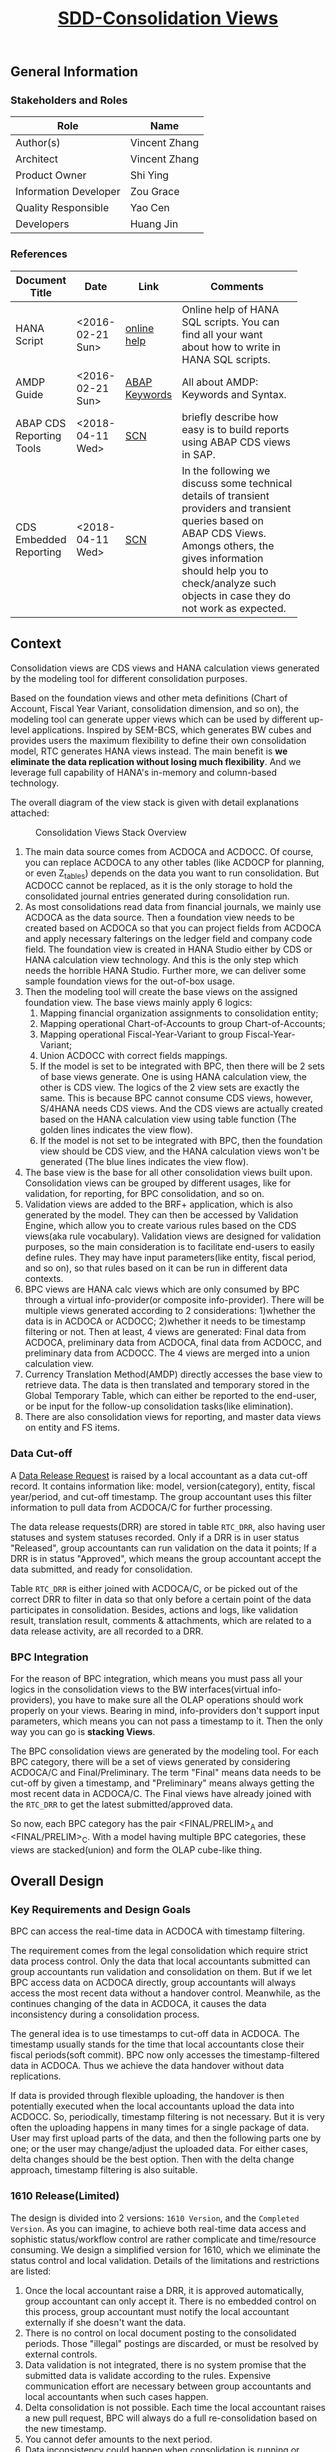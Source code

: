 #+PAGEID: 1832374030
#+VERSION: 43
#+STARTUP: align
#+TITLE: [[https://wiki.wdf.sap.corp/wiki/pages/viewpage.action?pageId=1832374030][SDD-Consolidation Views]]
#+OPTIONS: toc:1
** General Information
*** Stakeholders and Roles
| Role                  | Name          |
|-----------------------+---------------|
| Author(s)             | Vincent Zhang |
| Architect             | Vincent Zhang |
| Product Owner         | Shi Ying      |
| Information Developer | Zou Grace     |
| Quality Responsible   | Yao Cen       |
| Developers            | Huang Jin     |

*** References
|                          |                  |               | <30>                           |
| Document Title           | Date             | Link          | Comments                       |
|--------------------------+------------------+---------------+--------------------------------|
| HANA Script              | <2016-02-21 Sun> | [[https://help.sap.com/viewer/de2486ee947e43e684d39702027f8a94/2.0.01/en-US][online help]]   | Online help of HANA SQL scripts. You can find all your want about how to write in HANA SQL scripts. |
| AMDP Guide               | <2016-02-21 Sun> | [[http://help.sap.com/abapdocu_740/en/index.htm?file=abenamdp.htm][ABAP Keywords]] | All about AMDP: Keywords and Syntax. |
| ABAP CDS Reporting Tools | <2018-04-11 Wed> | [[https://blogs.sap.com/2016/10/12/abap-cds-views-reporting-tools/][SCN]]           | briefly describe how easy is to build reports using ABAP CDS views in SAP. |
| CDS Embedded Reporting   | <2018-04-11 Wed> | [[https://wiki.scn.sap.com/wiki/display/BI/OT-CDS+Embedded+Reporting+on+ABAP+CDS+views][SCN]]           | In the following we discuss some technical details of transient providers and transient queries based on ABAP CDS Views. Amongs others, the gives information should help you to check/analyze such objects in case they do not work as expected. |

** Context
Consolidation views are CDS views and HANA calculation views generated by the modeling tool for different consolidation purposes. 

Based on the foundation views and other meta definitions (Chart of Account, Fiscal Year Variant, consolidation dimension, and so on), the modeling tool can generate upper views which can be used by different up-level applications. Inspired by SEM-BCS, which generates BW cubes and provides users the maximum flexibility to define their own consolidation model, RTC generates HANA views instead. The main benefit is *we eliminate the data replication without losing much flexibility*. And we leverage full capability of HANA's in-memory and column-based  technology. 

The overall diagram of the view stack is given with detail explanations attached:
#+Caption: Consolidation Views Stack Overview
[[../image/ConsViews02.png]]

1. The main data source comes from ACDOCA and ACDOCC. Of course, you can replace ACDOCA to any other tables (like ACDOCP for planning, or even Z_tables) depends on the data you want to run consolidation. But ACDOCC cannot be replaced, as it is the only storage to hold the consolidated journal entries generated during consolidation run.
2. As most consolidations read data from financial journals, we mainly use ACDOCA as the data source. Then a foundation view needs to be created based on ACDOCA so that you can project fields from ACDOCA and apply necessary falterings on the ledger field and company code field. The foundation view is created in HANA Studio either by CDS or HANA calculation view technology. And this is the only step which needs the horrible HANA Studio. Further more, we can deliver some sample foundation views for the out-of-box usage.  
3. Then the modeling tool will create the base views on the assigned foundation view. The base views mainly apply 6 logics:
   1. Mapping financial organization assignments to consolidation entity;
   2. Mapping operational Chart-of-Accounts to group Chart-of-Accounts;
   3. Mapping operational Fiscal-Year-Variant to group Fiscal-Year-Variant;
   4. Union ACDOCC with correct fields mappings.
   5. If the model is set to be integrated with BPC, then there will be 2 sets of base views generate. One is using HANA calculation view, the other is CDS view. The logics of the 2 view sets are exactly the same. This is because BPC cannot consume CDS views, however, S/4HANA needs CDS views. And the CDS views are actually created based on the HANA calculation view using table function (The golden lines indicates the view flow).
   6. If the model is not set to be integrated with BPC, then the foundation view should be CDS view, and the HANA calculation views won't be generated (The blue lines indicates the view flow).
4. The base view is the base for all other consolidation views built upon. Consolidation views can be grouped by different usages, like for validation, for reporting, for BPC consolidation, and so on. 
5. Validation views are added to the BRF+ application, which is also generated by the model. They can then be accessed by Validation Engine, which allow you to create various rules based on the CDS views(aka rule vocabulary). Validation views are designed for validation purposes, so the main consideration is to facilitate end-users to easily define rules. They may have input parameters(like entity, fiscal period, and so on), so that rules based on it can be run in different data contexts.
6. BPC views are HANA calc views which are only consumed by BPC through a virtual info-provider(or composite info-provider). There will be multiple views generated according to 2 considerations: 1)whether the data is in ACDOCA or ACDOCC; 2)whether it needs to be timestamp filtering or not.  Then at least, 4 views are generated: Final data from ACDOCA, preliminary data from ACDOCA, final data from ACDOCC, and preliminary data from ACDOCC. The 4 views are merged into a union calculation view.
7. Currency Translation Method(AMDP) directly accesses the base view to retrieve data. The data is then translated and temporary stored in the Global Temporary Table, which can either be reported to the end-user, or be input for the follow-up consolidation tasks(like elimination).
8. There are also consolidation views for reporting, and master data views on entity and FS items.  
 
*** Data Cut-off
A [[https://wiki.wdf.sap.corp/wiki/x/wY4GbQ][Data Release Request]] is raised by a local accountant as a data cut-off record. It contains information like: model, version(category), entity, fiscal year/period, and cut-off timestamp. The group accountant uses this filter information to pull data from ACDOCA/C for further processing. 

The data release requests(DRR) are stored in table =RTC_DRR=, also having user statuses and system statuses recorded. Only if a DRR is in user status "Released", group accountants can run validation on the data it points; If a DRR is in status "Approved", which means the group accountant accept the data submitted, and ready for consolidation. 

Table =RTC_DRR= is either joined with ACDOCA/C, or be picked out of the correct DRR to filter in data so that only before a certain point of the data participates in consolidation. Besides,  actions and logs, like validation result, translation result, comments & attachments, which are related to a data release activity, are all recorded to a DRR.

*** BPC Integration
For the reason of BPC integration, which means you must pass all your logics in the consolidation views to the BW interfaces(virtual info-providers), you have to make sure all the OLAP operations should work properly on your views. Bearing in mind, info-providers don't support input parameters, which means you can not pass a timestamp to it. Then the only way you can go is *stacking Views*. 

The BPC consolidation views are generated by the modeling tool. For each BPC category, there will be a set of views generated by considering ACDOCA/C and Final/Preliminary. The term "Final" means data needs to be cut-off by given a timestamp, and "Preliminary" means always getting the most recent data in ACDOCA/C. The Final views have already joined with the =RTC_DRR= to get the latest submitted/approved data. 

So now, each BPC category has the pair <FINAL/PRELIM>_A and <FINAL/PRELIM>_C. With a model having multiple BPC categories, these views are stacked(union) and form the OLAP cube-like thing. 
    
** Overall Design
*** Key Requirements and Design Goals
BPC can access the real-time data in ACDOCA with timestamp filtering. 

The requirement comes from the legal consolidation which require strict data process control. Only the data that local accountants submitted can group accountants run validation and consolidation on them. But if we let BPC access data on ACDOCA directly, group accountants will always access the most recent data without a handover control. Meanwhile, as the continues changing of the data in ACDOCA, it causes the data inconsistency during a consolidation process. 

The general idea is to use timestamps to cut-off data in ACDOCA. The timestamp usually stands for the time that local accountants close their fiscal periods(soft commit). BPC now only accesses the timestamp-filtered data in ACDOCA. Thus we achieve the data handover without data replications. 

If data is provided through flexible uploading, the handover is then potentially executed when the local accountants upload the data into ACDOCC. So, periodically, timestamp filtering is not necessary. But it is very often the uploading happens in many times for a single package of data. User may first upload parts of the data, and then the following parts one by one; or the user may change/adjust the uploaded data. For either cases, delta changes should be the best option. Then with the delta change approach, timestamp filtering is also suitable. 

*** 1610 Release(Limited)
The design is divided into 2 versions: =1610 Version=, and the =Completed Version=. As you can imagine, to achieve both real-time data access and sophistic status/workflow control are rather complicate and time/resource consuming. We design a simplified version for 1610, which we eliminate the status control and local validation. Details of the limitations and restrictions are listed:

1. Once the local accountant raise a DRR, it is approved automatically, group accountant can only accept it. There is no embedded control on this process, group accountant must notify the local accountant externally if she doesn't want the data.
2. There is no control on local document posting to the consolidated periods. Those "illegal" postings are discarded, or must be resolved by external controls.
3. Data validation is not integrated, there is no system promise that the submitted data is validate according to the rules. Expensive communication effort are necessary between group accountants and local accountants when such cases happen. 
4. Delta consolidation is not possible. Each time the local accountant raises a new pull request, BPC will always do a full re-consolidation based on the new timestamp. 
5. You cannot defer amounts to the next period.
6. Data inconsistency could happen when consolidation is running or processed with errors, and at the time, there are new DRRs are submitted.

** Detail Design
This section gives the pseudo sql scripts for all the consolidation views.

#+CAPTION: Naming Conventions for the Consolidation Views 
|                           |        |      | <40>                                     | <5>   |
| Consolidation View        | Group  | Type | Description                              | IsExpert |
|---------------------------+--------+------+------------------------------------------+-------|
| /RTCART/500VINCE1_ENTITY  | ENTITY | CDS  | Consolidation Entity Master Data View    |       |
| RTC_C_500VINCE1_ENTITY    | ENTITY | Calc | Consolidation Entity Master Data View    | X     |
| /RTCART/500VINCE1_FSI     | FSI    | CDS  | Financial Statement Item Master Data View |       |
| /RTCART/500VINCE1_FSIM    | FSI    | CDS  | Mapping Operational Chart-of-Accounts to Group Chart-of-Accounts | X     |
| RTC_C_500VINCE1_FSIM      | FSI    | Calc | Mapping Operational Chart-of-Accounts to Group Chart-of-Accounts | X     |
| /RTCART/500VINCE1_FYVM    | FYVM   | CDS  | Mapping Calendar Date to Fiscal Year and Period | X     |
| RTC_C_500VINCE1_FYVM      | FYVM   | Calc | Mapping Calendar Date to Fiscal Year and Period | X     |
| /RTCART/500VINCE1_LRADRR  | DRR    | CDS  | Latest Approved DRR                      | X     |
| RTC_C_500VINCE1_LRADRR    | DRR    | Calc | Latest Approved DRR                      | X     |
| /RTCART/500VINCE1_A       | Base   | CDS  | Convert Foundation View from Local to Group | X     |
| /RTCART/500VINCE1_C       | Base   | CDS  | Expose Model Specific Data in ACDOCC     | X     |
| RTC_C_500VINCE1_C         | Base   | Calc | Expose Model Specific Data in ACDOCC     | X     |
| /RTCART/500VINCE1_U       | Base   | CDS  | Union Set of Base View A and C           |       |
| /RTCART/500VINCE1_U00     | Base   | CDS  | Version Specific Data with Timestamp Filtering(Not Aggregated) | X     |
| /RTCART/500VINCE1_U10     | Base   | CDS  | Version Specific Data with Timestamp Filtering and Aggregate | X     |
| /RTCART/500VINCE1_U11     | Base   | CDS  | Period Specific Data of a Consolidation Version | X     |
| /RTCART/500VINCE1_U20     | Base   | CDS  | Entity Specific Data of a Consolidation Version | X     |
| /RTCART/500VINCE1_U21     | Base   | CDS  | Entity and Period Specific Data of a Consolidation Version | X     |
| RTC_C_500VINCE1_BPCFINALA | BPC    | Calc | BPC Category <FINAL> view on Foundation Views | X     |
| RTC_C_500VINCE1_BPCFINALC | BPC    | Calc | BPC Category <FINAL> view on ACDOCC      | X     |
| RTC_C_500VINCE1_BPCPRLIMA | BPC    | Calc | BPC Category <PRELIM> view on Foundation Views | X     |
| RTC_C_500VINCE1_BPCPRLIMC | BPC    | Calc | BPC Category <PRELIM> view on ACDOCC     | X     |
| RTC_C_500VINCE1_BPCUNION  | BPC    | Calc | Union View of all BPC Category Views     |       |
| /RTCART/500VINCE1_V00     | VALI   | CDS  | Local Validation View with 17 Period Amounts(00~16) in One Row | X     |
| /RTCART/500VINCE1_V10     | VALI   | CDS  | Default Local Validation View in Data Release Cockpit |       |
| /RTCART/500VINCE1_R10     | REPO   | CDS  | Drill-through Report View: List Items in Journal Entry Level |       |

*** Consolidation Entity View
You can view all the consolidation entities involved in the model through this view.The underlying source table is =RTC_ENTITY_M=. 

#+Caption: Entity Dimension CDS View /RTCART/500VINCE1_ENTITY
#+BEGIN_SRC sql
create view /RTCART/500VINCE1_ENTITY as 
  select DIM, 
         ENTITY, 
         RCOMP,
         DIMLS, 
         RELIM, 
         REJNR, 
         FXTYP, 
         NAME, 
         LOCAL_CURRENCY, 
         FLEXUP as IsExternal
    from RTC_ENTITY_M
   where MANDT = '820'
     and DIM = '100';
#+END_SRC

#+Caption: Entity Dimension Calculation View RTC_C_500VINCE1_ENTITY
#+BEGIN_SRC sql
create view RTC_C_500VINCE1_ENTITY as 
  select DIM, 
         ENTITY, 
         RCOMP,
         DIMLS, 
         RELIM, 
         REJNR, 
         FXTYP, 
         NAME, 
         LOCAL_CURRENCY, 
         FLEXUP as IsExternal
    from RTC_ENTITY_M
   where MANDT = '820'
     and DIM = '100';
#+END_SRC

The above 2 views only show if the dimension is set on "RCOMP". On other dimensions, fields may be different. Besides, the view should also include all other fields that is not in the INCLUDE structure "RTC_S_ENTITY_BUSINESS_KEY".

*** Data Release Request View
Data Release Request view gives out the latest approved requests grouped by consolidation version(BPC category in case integrated with BPC), entity and period.

#+Caption: Data Release Request CDS View /RTCART/500VINCE1_LRADRR
#+BEGIN_SRC sql
create view /RTCART/500VINCE1_LRADRR as 
  select RTC_CATG,
         RTC_ACCTP,
         RTC_RVERS,
         FYEAR,
         FPERI,
         ENTITY,
         RTIME
    from P_LRADRR
   where MANDT = '500'
     and MODEL = 'VINCE1';
#+END_SRC

#+Caption: Data Release Request CALC View RTC_C_500VINCE1_LRADRR
#+BEGIN_SRC sql
create view RTC_C_500VINCE1_LRADRR as 
  select BPC_CATG,
         FYEAR,
         FPERI,
         ENTITY,
         RTIME
    from P_LRADRR
   where MANDT = '500'
     and MODEL = 'VINCE1';
#+END_SRC

There is a base view predefined and delivered to customer as standard contents. Based on which the model dependent views are generated.  
1. CDS View: =P_LRADRR=;
2. HANA Calculation View: =RTC_C_LRADRR=.

*** FS Items View
Financial Statement Item view is used as the master data dimension view in validation views. Currently, the source table is fixed to SKA1. You can view all the G/L accounts in the group Chart-of-Accounts. The view also projects BPC required attributes which are stored in RTC_EXT_SKA1, you can use RTCACCT to maintain these additional attributes.   

#+BEGIN_SRC sql
create view /RTCART/500VINCE1_FSI as 
  select *
    from P_CONSACCINCOA
   where MANDT = '820'
     and ChartOfAccounts = 'RTC4';
#+END_SRC

The pre-delivered CDS view =P_CONSACCINCOA= reads data from =SKA1= and =RTC_EXT_SKA1=. Each model will generate a separate view based on it.

=I_GLAccountInChartOfAccounts= is delivered by G/L accounting team which supports hierarchy.

For BPC consumption, we can reuse the info-object =/ERP/GLACCT=.

*** FS Items Mapping View
FS Items Mapping View is used to define the mappings between the local Chart-of-Accounts and the group Chart-of-Accounts. A local CoA can be mapped to multiple group CoAs, and vice versa. Currently, only one group CoA is supported, so the generated mapping view only shows mappings to one group CoA. 

FS Items Mapping View is bound to the stream type "FS Items Mapping", which requires *at least* following columns:
| Field Name | Label                   |
|------------+-------------------------|
| MANDT      | SAP Client              |
| KTOPL      | Local Chart of Accounts |
| SAKNR      | Local Account Number    |
| KKTPL      | Group Chart of Accounts |
| RACCT      | Group Account Number    |

The pre-delivered CDS view =P_CONSACCTM= applies to the above protocol. It contains the mapping rules which are defined in G/L Accounting(SKA1). There is also a HANA calculation view =RTC_C_CONS_ACCT_M= which acts as the counterpart in the BPC integration scenario. 

If the existing mapping rules in G/L Accounting cannot fulfill your requirements, then you can compose your own mapping rules and assign your own FS Items Mapping View to the stream type. For example, you want "functional area" as a condition along with the account number. Then you should have the mappings maintained like this: =FUNC_AREA= + =Local Account= -> =Group Account=. The field "FUNC_AREA" should be added into the mapping view, which will be used as one of the join condition with the foundation view. So, you should also make sure the "FUNC_AREA" field exists in the foundation views.
 
#+Caption: FS Item Mapping CDS View
#+BEGIN_SRC sql
  create view /RTCART/500VINCE1_FSIM as 
    select *
      from P_CONSACCTM
     where Client = '500'
       and GroupCoA = 'RTC2';
#+END_SRC    

#+Caption: FS Item Mapping Calculation View
#+BEGIN_SRC sql
  create view RTC_C_500VINCE1_FSIM as 
    select *
      from RTC_C_CONS_ACCT_M
     where Client = '500'
       and GroupCoA = 'RTC2';
#+END_SRC

*** Fiscal Year Variant Mapping View
Fiscal Year Variant Mapping View is used to align different local fiscal year variants to the group fiscal year variant. The view uses the posting date(BUDAT) to map calendar date to fiscal year and period, or vice versa. 

The generated mapping view is based on the pre-delivered CDS view =P_CONSFISCALMAP=, or CALC view =RTC_C_FISCMAP= in case BPC Integration. There are other 2 views =P_CONSFISCALMAPA= and =RTC_C_FISCMAPA=, which are used for mapping fiscal year and period to the first calendar day of the period.

#+Caption: FSV Mapping CDS View
#+BEGIN_SRC sql
  create view /RTCART/500VINCE1_FYVM as 
    select *
      from P_CONSFISCALMAP
     where Client = '500'
       and fiscal_year_variant = 'K4';
#+END_SRC 

*Note:* The anti mapping view doesn't need the model dependent views. 

*** FI Journal Foundation View
FI Journal Foundation View(foundation view in short) exposes all the financial journal items that are related to consolidation, based on which, additional consolidation views are generated. 

Fields in foundation view are protocoled. Some fields are mandatory or conditional required, while others are optional. Bellow table list the detial of each field:

|               | <30>                           | <43>                                        |
| Field Name    | Label                          | Usage                                       |
|---------------+--------------------------------+---------------------------------------------|
| RCLNT         | SAP Client                     | Mandatory                                   |
| RLDNR         | Ledger in General Ledger Accounting | Mandatory(for Drill-through)                |
| GJAHR         | Local Fiscal Year              | Mandatory(for Drill-through)                |
| RBUKRS        | Company Code                   | Mandatory(for Drill-through)                |
| BELNR         | Accounting Document Number     | Mandatory(for Drill-through)                |
| RCOMP         | Company                        | Mandatory if dimension is set to 100        |
| RASSC         | Trading Partner                | Mandatory if dimension is set to 100        |
| BUDAT         | Posting Date                   | Mandatory if same fiscal year variant is *NOT* checked |
| PERIV         | Fiscal Year Variant            | Mandatory if same fiscal year variant is checked |
| POPER         | Fiscal Period                  | Mandatory if same fiscal year variant is checked |
| FISCALYEARPER | Fiscal Year Period             | Mandatory if same fiscal year variant is checked |
| KTOPL         | Local Chart of Accounts        | Mandatory                                   |
| RACCT         | Local Account Number           | Mandatory                                   |
| RMVCT         | Transaction Type               | Mandatory                                   |
| RHCUR         | Company Code Currency Key      | Mandatory                                   |
| RKCUR         | Global Currency Key            | Currency key of KSL                         |
| HSL           | Amount in Company Code Currency | Mandatory                                   |
| KSL           | Amount in Global Currency      | Mandatory if CT in accounting is chosen     |
| TIMESTAMP     | Timestamp                      | Mandatory for data cut-off                  |
| AUDIT_TRA     | BPC Audit Trail                | Optional(if not given, then a fixed value 'INPUT' will be added) |

User is allowed to add other fields to the foundation view, however, he/she must make sure those fields also exist in ACDOCC(except KSL* fields). 

RCOMP and RASSC are mandatory if the entity dimension is set to "100". It is based on how the dimension is defined in Tcode "RTCCMD". The foundation view must contain all the fields configured in the dimension. For example, if the dimension is set to 200, then fields SEGMENT and PSEGMENT must be included in the foundation view.    

Fields that start with 'KSL', as well as their corresponding currency key fields that start with 'RKCUR' are reserved field names. They stand for group currency amount fields. If the model is set to "CT in Accounting", then these fields will be mapped to "CONS_SL"(as well as "CONS_CUR" for the currency key) and union together with the local currency data. If the model is set to "CT in Consolidaiton", then these fields will be discarded. 

"AUDIT_TRA" is an optional field, however, it is mandatory for BPC. If it is not given in the foundaiton view, RTCMD will add it with a fixed value 'INPUT' to the generated views. 

If a model is assigned with more than one RTC data categories, then you have to make sure the foundation views share the same fields, or you cannot activate the model. However, KSL* fields are exceptions, which means foundation views can have different KSL* fields. 

We pre-deliver 4 foundation views as examples. These 4 foundation views are categorized to "ACTUAL" and "PLAN" data categories, which can be used as demo puposes. SAP recommends you copy the templates to your own HDI container(or namespace in case CDS views) if your model is for productive use.   
|               |      | <30>                           | <30>                           |
| Data Category | Type | View                           | Description                    |
|---------------+------+--------------------------------+--------------------------------|
| ACTUAL        | CDS  | P_FOUNDATIONA                  | Consolidation Foundation View on ACDOCA |
| ACTUAL        | Calc | SAPS4H_RT.sap.erp.sfin.rtc::RTC_C_FOUNDATIONA | Consolidation Foundation View on ACDOCA |
| PLAN          | CDS  | P_FOUNDATIONP                  | Consolidation Foundation View on ACDOCP |
| PLAN          | Calc | SAPS4H_RT.sap.erp.sfin.rtc::RTC_C_FOUNDATIONA | Consolidation Foundation View on ACDOCP |

A consolidation model can be assigned with multiple foundation views. There foundation views are stacked together as a union set.

*** Consolidation Base View
Consolidation Base Views are generated from foundation views by mapping to the group account, entity, and fiscal year variant. Through base views, you see data in group point of view. 

Bellow is an example of base view which has the company as the consolidation dimension. How the view is generated is also explained.

| Field Name  | Label                           |
|-------------+---------------------------------|
| RCLNT       | SAP Client                      |
| MODEL       | Consolidation Model             |
| RTC_CATG    | Data Category                   |
| ACCTP       | Accounting Principle            |
| RVERS       | Variant                         |
| PLEVEL      | Posting Level                   |
| ENTITY      | Consolidation Entity            |
| PENTITY     | Partner Entity                  |
| PERIV       | Group Fiscal Year Variant       |
| RYEAR       | Group Fiscal Year               |
| POPER       | Group Fiscal Period             |
| FISCYEARPER | Group Fiscal Year and Period    |
| KTOPL       | Group Chart of Accounts         |
| RACCT       | Group Account Number            |
| RMVCT       | Transaction Type                |
| RWCUR       | Transaction Currency Key        |
| RHCUR       | Company Code Currency Key       |
| WSL         | Amount in Transaction Currency  |
| HSL         | Amount in Company Code Currency |
| TIMESTAMP   | Timestamp                       |

1. ENTITY is added by joining  =/RTCART/500VINCE1_ENTITY= on field RCOMP, and RCOMP is removed;
2. PENTITY is added by joining  =/RTCART/500VINCE1_ENTITY= on field RASSC, and RASSC is removed;
3. BUDAT is replaced by joining =/RTCART/500VINCE1_FYVM= for the fields: PERIV, RYEAR, POPER, and FISCYEARPER;
4. KTOPL and RACCT are replaced by joining =/RTCART/500VINCE1_FSIM= for the fields KKTPL and RACCT.

There are 8 consolidation base views:

**** Base View: Convert Foundation View from Local to Group
The view selects all the data from foundation views and convert local account, entity, and fiscal year period to the group point of view. In case there are more than one data categories, the foundation view of each data category is merged to a union set. For example, model "VINCE1" has 2 data categories, one is "ACTUAL" with foundation view =P_FOUNDATIONA=, the other is "PLAN" with foundation view =P_FOUNDATIONP=. Then the 2 foundation views should be merged in this view 

#+Caption: CDS View to Convert Foundation View from Local to Group 
#+BEGIN_SRC sql
create view /RTCART/500VINCE1_A 
as select A.RCLNT,
          'VINCE1'  as MODEL,
          'ACTUAL'  as RTC_CATG,
          ''        as ACCTP,
          ''        as RVERS,
          '00'      as PLEVEL,
          ''        as RTFLG,
          B.ENTITY,
          C.ENTITY as PENTITY,
          D.FISCAL_YEAR_VARIANT as PERIV,
          D.FISCAL_YEAR as RYEAR,
          D.FISCAL_PERIOD as POPER,
          D.FISCYEARPER,
          E.KKTPL as KTOPL,
          E.RACCT,         
          A.RMVCT
          A.RWCUR,
          A.RHCUR,
          'LC' as CONS_CUR, 
          A.WSL as WSL,
          A.HSL as HSL,
          A.HSL as CONS_SL,
          A.TIMESTAMP
     from P_FOUNDATIONA as A
     join /RTCART/500VINCE1_ENTITY as B
       on A.RCOMP = B.RCOMP
left join /RTCART/500VINCE1_ENTITY as C
       on A.RASSC = B.RCOMP
     join /RTCART/500VINCE1_FYVM as D
       on A.BUDAT = D.CALENDAR_DATE
     join /RTCART/500VINCE1_FSIM as E
       on A.KTOPL = E.KTOPL
      and A.RACCT = E.SAKNR
    where A.RCLNT = '500'
union all
   select A.RCLNT,
          'VINCE1'  as MODEL,
          'PLAN'    as RTC_CATG,
          ''        as RLDNR,
          ''        as RVERS,
          '00'      as PLEVEL,
          ''        as RTFLG,
          ...
          A.WSL as WSL,
          A.HSL as HSL,
          A.HSL as CONS_SL,
          A.TIMESTAMP
     from P_FOUNDATIONP as A 
    where A.RCLNT = '500'
#+END_SRC

In case the currency translation mode is set to "CT in G/L Accounting", the foundation view must contains 'HSL' and 'KSL*',  then this view is generated in this way:
#+Caption: CDS View to Convert Foundation View from Local to Group with Group Amount
#+BEGIN_SRC sql
create view /RTCART/500VINCE1_A 
as select ...
          '00'      as PLEVEL,
          ''        as RTFLG,
          A.RHCUR,
          'LC'      as CONS_CUR,
          A.WSL     as WSL,
          A.HSL     as HSL,
          A.HSL     as CONS_SL,
          ...
     from P_FOUNDATIONA as A
union all
as select ...
          '09'      as PLEVEL,
          '00'      as RTFLG,
          RHCUR,
          A.RKCUR   as CONS_CUR,
          0         as WSL,
          0         as HSL,
          A.KSL     as CONS_SL,
          ...
     from P_FOUNDATIONA as A
union all
as select ...
          '09'      as PLEVEL,
          '00'      as RTFLG,
          RHCUR,
          A.RKCUR1  as CONS_CUR,
          0         as WSL,
          0         as HSL,
          A.KSL1    as CONS_SL,
          ...
     from P_FOUNDATIONA as A
union all
as select ...
          '09'      as PLEVEL,
          '00'      as RTFLG,
          RHCUR,
          A.RKCUR2  as CONS_CUR,
          0         as WSL,
          0         as HSL,
          A.KSL2    as CONS_SL,
          ...
     from P_FOUNDATIONA as A
#+END_SRC

All other fields and logic are the same, except:
1. Each data category is split into 2 pieces: Local Amount and Group Amount;
2. Local Amount has the posting level 00, empty translation indicator, and assign CONS_SL to HSL;
3. Group Amount has the posting level 09, translation indicator 04, empty HSL, and assign CONS_SL to KSL;
 
In BPC integration mode, HANA CALC foundation view is provided. To allow ABAP to consume the data, a table function should be created to access the calculation view. Then the CDS view is created based on the table function. 

In the table function, you implement an AMDP class to access the Hana calc foundation views.
#+Caption: Table Function to Convert Foundation View from Local to Group 
#+BEGIN_SRC sql
define table function /RTCART/500VINCE1_ATF
implemented by method /RTCART/500VINCE1=>CALL_A
as select A.RCLNT,
          'VINCE1'  as MODEL,
          'ACTUAL'  as RTC_CATG,
          ''        as ACCTP,
          ''        as RVERS,
          'A'       as SRC,
          'G_NONE'  as RCONGR1, 
          'INPUT'   as AUDIT_TRA,
          '00'      as PLEVEL,
          ''        as RTFLG,
          B.ENTITY,
          cast (COALESCE( C.ENTITY, 'NONE') as rtc_p_entity) as PENTITY,
          D.FISCAL_YEAR_VARIANT as PERIV,
          D.FISCAL_YEAR as RYEAR,
          D.FISCAL_PERIOD as POPER,
          D.FISCYEARPER,
          E.KKTPL as KTOPL,
          E.RACCT,        
          cast (case A.RMVCT when ''  then '100' else A.RMVCT end as NVARCHAR(3)) as RMVCT,
          A.RWCUR,
          A.RHCUR,
          'LC' as CONS_CUR,
          A.WSL,
          A.HSL,
          A.HSL as CONS_SL,
          A.TIMESTAMP,
          A.RLDNR,
          A.GJAHR,
          A.RBUKRS,
          A.BELNR,
          A.DOCLN,
          A.RCOMP,
          A.RASSC,
          A.KTOPL as LKTOPL,
          A.RACCT as LRACCT
     from RTC_C_FOUNDATIONA as A
     join RTC_C_500VINCE1_ENTITY as B
       on A.RCOMP = B.RCOMP
left join RTC_C_500VINCE1_ENTITY as C
       on A.RASSC = B.RCOMP
     join RTC_C_FINS_FISC_DATE as D
       on A.RCLNT = D.MANDT
      and A.BUDAT = D.CALENDAR_DATE
     join RTC_C_500VINCE1_FSIM as E
       on A.KTOPL = E.KTOPL
      and A.RACCT = E.SAKNR
    where A.RCLNT = '500'
union all
as select A.RCLNT,
          'VINCE1'  as MODEL,
          'PLAN'    as RTC_CATG,
          ''        as ACCTP,
          ''        as RVERS,
          'P'       as SRC,
          'G_NONE'    as RCONGR1, 
          'INPUT'   as AUDIT_TRA,
          '00'      as PLEVEL,
          ''        as RTFLG,
          ...
     from RTC_C_FOUNDATIONP as P
     join RTC_C_500VINCE1_ENTITY as B
       on A.RCOMP = B.RCOMP
left join RTC_C_500VINCE1_ENTITY as C
       on A.RASSC = B.RCOMP
     join RTC_C_FINS_FISC_DATE as D
       on A.RCLNT = D.MANDT
      and A.BUDAT = D.CALENDAR_DATE
     join RTC_C_500VINCE1_FSIM as E
       on A.KTOPL = E.KTOPL
      and A.RACCT = E.SAKNR
    where A.RCLNT = '500'        
#+END_SRC

#+Caption: CDS View on Table Function
#+BEGIN_SRC sql
create view /RTCART/500VINCE1_A as
  select RCLNT,
         MODEL,
         RTC_CATG,
         ACCTP,
         RVERS,
         ENTITY,
         PENTITY, 
         PERIV,
         RYEAR,
         POPER,
         FISCYEARPER,
         KTOPL,
         RACCT,        
         RMVCT,
         RWCUR,
         RHCUR,
         CONS_CUR,
         WSL,
         HSL,
         CONS_SL,
         TIMESTAMP
from /RTCART/500VINCE1_ATF;        
#+END_SRC

**** Base View: Expose Data in ACDOCC
The view expose all the data belongs to the model from ACDOCC. Data in ACDOCC comes from 2 cases:
1. Uploaded local data of external entities;
2. Consolidation journals generated from different consolidation tasks.

#+Caption: CDS View to Expose Data in ACDOCC
#+BEGIN_SRC sql
create view /RTCART/500VINCE1_C 
as select A.RCLNT,
          A.MODEL,
          A.RTC_CATG,
          B.ACCTP,
          A.RVERS,
          A.PLEVEL,
          A.RTFLG,
          A.RCONGR1,   --Only needed in BPC Integration Mode
          A.AUDIT_TRA, --Only needed in BPC Integration Mode
          C.ENTITY as ENTITY,
          D.ENTITY as PENTITY,
          -- In Case BPC:
          -- cast (COALESCE( D.ENTITY, 'NONE') as rtc_p_entity) as PENTITY, 
          A.PERIV,
          A.RYEAR,
          A.POPER,
          A.FISCYEARPER,
          A.KTOPL,
          A.RACCT,         
          A.RMVCT,
          A.RWCUR,
          A.RHCUR,
          A.CONS_CUR,
          A.WSL,
          A.HSL,
          A.CONS_SL,
          A.TIMESTAMP
     from ACDOCC as A
     left outer join RTC_LEDGER_GROUP as B
       on A.RLDNR = B.RLDNR
      and B.MANDT = '500'
      and B.MODEL = 'VINCE1'    
     join RTC_C_500VINCE1_ENTITY as C
       on A.RCOMP = C.RCOMP
left join RTC_C_500VINCE1_ENTITY as D
       on A.RASSC = D.RCOMP
    where A.DELFLG = ''
      and A.MODEL = 'VINCE1'
      and A.RLCNT = '500'      
#+END_SRC

The view also has a calculation view counterpart =RTC_C_500VINCE1_C= in case integration with BPC.

**** Base View: Union Set of Base View A and C
The view gives out a complete data set of a consolidation model. 

#+Caption: CDS View to Expose All the Data of A Model
#+BEGIN_SRC sql
  create view /RTCART/500VINCE1_U as
   select * from  /RTCART/500VINCE1_C 
     union all
   select * from  /RTCART/500VINCE1_A;
       
#+END_SRC
Refer /RTCART/VINCE100

**** Base View: Consolidation Version Specific Data with Timestamp Filtering(Not Aggregated)
The view is based on View U, and reads data belong to one consolidation version. It has 6 input parameters. "p_rtc_catg", "p_acctp", and "p_rvers" are bound to one consolidation version. "p_ryear" and "p_poper" are used to get both the specific fiscal year period data and the data of its prior periods in the corresponding fiscal year. "p_timestamp" is only used to filter data of the specific fiscal year period, for its prior periods, it uses the timestamp on the latest approved DRRs.

#+Caption: CDS View of Consolidation Version Specific Data with Cut-off Timestamp Control(Not Aggregated) 
#+BEGIN_SRC sql
create view /RTCART/500VINCE1_U00
  with parameters p_rtc_catg:rtc_catg,
                  p_acctp:rtc_acctp,
                  p_rvers:rtc_rvers,
                  p_ryear:ryear,
                  p_poper:poper,
                  p_timestamp:timestamp
as select * from  /RTCART/500VINCE1_U
    where rtc_catg  = :p_rtc_catg
      and (acctp    = :p_acctp or acctp = '' or acctp is null)
      and (rvers    = :p_rvers or rvers = '')
      and ryear     = :p_ryear
      and poper     = :p_poper
      and plevl     between '00' and '09'
      and timestamp <= :p_timestamp
union all
   select * from /RTCART/500VINCE1_U as a
     join /RTCART/500VINCE1_LRADRR as b
       on b.rtc_catg = :p_rtc_catg
      and b.acctp = :p_acctp
      and b.rtc_rvers = :p_rvers
      and a.ryear = b.fyear
      and a.poper = b.fperi
      and b.fperi < :p_poper
      and a.entity = b.entity
      and a.timestamp <= b.rtime
    where a.rtc_catg  = :p_rtc_catg
      and (a.acctp    = :p_acctp or a.acctp = '' or a.acctp is null)
      and (a.rvers    = :p_rvers or a.rvers = '')
      and a.ryear     = :p_ryear
      and b.fyear     = :p_ryear
      and plevl       between '00' and '09'
union all
   select * from /RTCART/500VINCE1_U as a
    where a.rtc_catg  = :p_rtc_catg
      and (a.acctp    = :p_acctp or a.acctp = '' or a.acctp is null)
      and (a.rvers    = :p_rvers or a.rvers = '')
      and ( (a.poper > '000' and a.plevl > '09') or
            (a.poper = '000' and a.plevl >= '00') )    
#+END_SRC

Refer ZVINCE109.
**** Base View: Version Specific Data Aggregated
This view is based on View U00 by summarizing all the amount fields. 
#+Caption: CDS View of Version Specific Data Aggregated
#+BEGIN_SRC sql
create view /RTCART/500VINCE1_U10
  with parameters p_rtc_catg:rtc_catg,
                  p_acctp:rtc_acctp,
                  p_rvers:rtc_rvers,
                  p_ryear:ryear,
                  p_poper:poper,
                  p_timestamp: timestamp
as select * from  /RTCART/500VINCE1_U00(
                            p_rtc_catg:$parameters.p_rtc_catg,
                            p_acctp:$parameters.p_acctp,
                            p_rvers:$parameters.p_rvers,
                            p_ryear:$parameters.p_ryear,
                            p_poper:$parameters.p_poper,
                            p_timestamp:$parameters.p_timestamp )
{
  ktopl,
  ryear,
  poper,
  entity,
  pentity,
  racct,
  rmvct,
  rtflg,
  sum(wsl) as wsl,
  sum(hsl) as hsl,
  sum(cons_sl) as cons_sl,
  rwcur,
  rhcur,
  cons_cur,
  plevl
} group by *
#+END_SRC
Refer: ZVINCE112 

**** Base View: Period Specific Data of a Consolidation Version
The view is based on View U, and only reads current fiscal year period data of a specific consolidation version. You can also have timestamp filtering with "from" and "to".

#+Caption: CDS View of Period Specific Data of a Consolidation Version
#+BEGIN_SRC sql
create view /RTCART/500VINCE1_U11
  with parameters p_rtc_catg:rtc_catg,
                  p_acctp:rtc_acctp,
                  p_rvers:rtc_rvers,
                  p_ryear:ryear,
                  p_poper:poper,
                  p_timestamp_fr : timestamp,
                  p_timestamp_to: timestamp
as select * from /RTCART/500VINCE1_U
{
  ktopl,
  ryear,
  poper,
  entity,
  pentity,
  racct,
  rmvct,
  rtflg,
  sum(wsl) as wsl,
  sum(hsl) as hsl,
  sum(cons_sl) as cons_sl,
  rwcur,
  rhcur,
  cons_cur,
  plevl
}
where rtc_catg  = :p_rtc_catg
  and (acctp    = :p_acctp or acctp = '' or acctp is null)
  and (rvers    = :p_rvers or rvers = '')
  and ryear     = :p_ryear
  and poper     = :p_poper
  and timestamp >  :p_timestamp_fr
  and timestamp <= :p_timestamp_to
  and plevl     >= '00'
group by *
#+END_SRC
Refer: ZVINCE113 
**** Base View: Entity Specific Data of a Consolidation Version
This view is based on U10, and only read data for a specific entity. 

#+Caption: CDS View of Entity Specific Data of a Consolidation Version
#+BEGIN_SRC sql
create view /RTCART/500VINCE1_U20
  with parameters p_rtc_catg:rtc_catg,
                  p_acctp:rtc_acctp,
                  p_rvers:rtc_rvers,
                  p_entity: rtc_entity,
                  p_ryear:ryear,
                  p_poper:poper,
                  p_timestamp: timestamp
as select * from  /RTCART/500VINCE1_U10(
                  p_rtc_catg:$parameters.p_rtc_catg,
                  p_acctp:$parameters.p_acctp,
                  p_rvers:$parameters.p_rvers,
                  p_ryear:$parameters.p_ryear,
                  p_poper:$parameters.p_poper,
                  p_timestamp:$parameters.p_timestamp )
{
  ktopl,
  ryear,
  poper,
  entity,
  pentity,
  racct,
  rmvct,
  rtflg,
  wsl,
  hsl,
  cons_sl,
  rwcur,
  rhcur,
  cons_cur,
  plevl
} where entity = :p_entity
#+END_SRC
Refer: ZVINCE114

**** Base View: Entity and Period Specific Data of a Consolidation Version
The view is based on View U, and only reads current fiscal year period data of a specific entity and consolidation version. You can also have timestamp filtering with "from" and "to".

#+Caption: CDS View of Entity and Period Specific Data 
#+BEGIN_SRC sql
create view /RTCART/500VINCE1_U21
  with parameters p_rtc_catg:rtc_catg,
                  p_acctp:rtc_acctp,
                  p_rvers:rtc_rvers,
                  p_entity: rtc_entity,
                  p_ryear:ryear,
                  p_poper:poper,
                  p_timestamp_fr: timestamp,
                  p_timestamp_to: timestamp
as select * from /RTCART/500VINCE1_U
{
  ktopl,
  ryear,
  poper,
  entity,
  pentity,
  racct,
  rmvct,
  rtflg,
  sum(wsl) as wsl,
  sum(hsl) as hsl,
  sum(cons_sl) as cons_sl,
  rwcur,
  rhcur,
  cons_cur,
  plevl
}
where rtc_catg  = :p_rtc_catg
  and (acctp    = :p_acctp or acctp = '' or acctp is null)
  and (rvers    = :p_rvers or rvers = '')
  and entity    = :p_entity
  and ryear     = :p_ryear
  and poper     = :p_poper
  and timestamp > :p_timestamp_fr 
  and timestamp <= :p_timestamp_to 
  and plevl     >= '00'
group by * 
#+END_SRC
Refer: ZVINCE111

*** Consolidation Views for BPC
HANA calculation views are generated based on the foundation views for the integration with BPC. Each BPC category is assigned to a consolidation version, through which, the foundation view is derived from the RTC data category. Each BPC category generates 2 views: one is for the data in foundation view and the other is for the data in ACDOCC. There is also a union view generated, which merges all the category views. If a new BPC category is added, 2 new CALC views will be merged into the union view. The union view is then assigned to a BW virtual provider, on which there is also a write-back class to allow BPC write data back to ACDOCC. User can also choose to use a composite provider to union data in other cubes, but this is optional. 

The simplified diagram looks like this:
#+Caption: HANA Views for BPC
[[../image/ConsViews06.png]]

Generally, there is 2 types of BPC category: one needs the data cut-off, the other is not. We usually use "FINAL" as the category which needs data cut-off, and "Preliminary" as the category which needs not.

**** Final View A
This view gives out the released report data for these entities resides in S/4 HANA Finance. 
#+Caption: HANA Calc View of a Final Type BPC Category View on Foundation View
#+BEGIN_SRC sql
create view RTC_C_500VINCE1_BPCFINALA as 
   select A.RCLNT,
          A.MODEL,
          'FINAL'   as BPC_CATG,
          '100' as DIM,
          ''    as RTFLG,
          B.ENTITY,
          cast (COALESCE( C.ENTITY, 'NONE') as rtc_p_entity) as PENTITY,
          D.FISCAL_YEAR_VARIANT as PERIV,
          D.FISCYEARPER,
          E.KKTPL as KTOPL,
          E.RACCT,         
          cast (case A.RMVCT when ''  then '100' else A.RMVCT end as NVARCHAR(3)) as RMVCT,
          'INPUT'   as AUDIT_TRA,
          'G_NONE'    as RCONGR1,
          cast ('LC' as RTC_CURR) as CONS_CUR,
          SUM(A.CONS_SL) as CONS_SL
     from RTC_C_FOUNDATION as A
     join RTC_C_500VINCE1_ENTITY as B
       on A.RCOMP = B.RCOMP
left join RTC_C_500VINCE1_ENTITY as C
       on A.RASSC = B.RCOMP
     join RTC_C_500VINCE1_FYVM as D
       on A.BUDAT = D.CALENDAR_DATE
     join RTC_C_500VINCE1_FSIM as E
       on A.KTOPL = E.KTOPL
      and A.RACCT = E.SAKNR
     join RTC_C_LRADRR as F
       on A.RYEAR = F.FYEAR
      and A.POPER = F.FPERI
      and A.ENTITY = F.ENTITY
      and A.TIMESTAMP <= F.RTIME
    where A.RCLNT = '500'
      and F.BPC_CATG = 'FINAL'
 group by *;
#+END_SRC

**** Final View C
This view gives out data in ACDOCC which belongs to the model and BPC category.

For those external companies who supplies data through flexible upload, the data is first stored in a staging area(PLEVEL is null), then the local accountant commits the data which copies the changed data from staging area to the formal area (PLEVEL = 00). Each commit appends delta amounts to the formal area with a timestamp.

The data with posting level between '00' and '09' is controlled by data release process, which means it is filtered with release timestamp. For data with posting level larger than '09' is generated by consolidation tasks, which is not filtered by timestamp.

#+Caption: HANA Calc View of a Final Type BPC Category View on ACDOCC
#+BEGIN_SRC sql
  select A.RCLNT,
         A.MODEL,
         'FINAL'   as BPC_CATG,
         A.RCONGR1,
         '100' as DIM,
         RTFLG,
         C.ENTITY,
         C.PENTITY,
         A.PERIV,
         A.FISCYEARPER,
         A.KTOPL,
         A.RACCT,         
         A.RMVCT,
         A.AUDIT_TRA, 
         A.CONS_CUR,
         sum(A.CONS_SL) as CONS_SL
         from RTC_C_500VINCE1_C as A
         join RTC_C_LRADRR as B
           on A.RYEAR = B.FYEAR
          and A.POPER = B.FPERI
          and A.ENTITY = B.ENTITY
          and A.TIMESTAMP <= B.RTIME
        where A.DCATE   = 'Actual'
          and B.DCATE   = 'Actual'
          and (A.ACCTP is null or  A.ACCTP   = 'GAAP')
          and (A.RVERS = '' or A.RVERS = '100')
          and A.PLEVEL between '00' and '09'
     group by *
union all
  select A.RCLNT,
         A.MODEL,
         'FINAL'   as BPC_CATG,
         A.RCONGR1,
         '100' as DIM,
         RTFLG,
         C.ENTITY,
         C.PENTITY,
         A.PERIV,
         A.FISCYEARPER,
         A.KTOPL,
         A.RACCT,         
         A.RMVCT,
         A.AUDIT_TRA, 
         A.CONS_CUR,
         sum(A.CONS_SL) as CONS_SL
         from RTC_C_500VINCE1_C as A
        where A.DCATE = 'Actual'
          and (A.ACCTP = '' or  A.ACCTP = 'CL')
          and (A.RVERS = '' or A.RVERS = '100')
          and ((A.POPER  > '000' and A.PLEVEL > '09') or 
               (A.POPER  = '000' and A.PLEVEL >= '00'))
     group by *
#+END_SRC

**** Preliminary View A
The view gives out the up-to-time report data for those entities in S/4 Finance.

#+Caption: HANA Calc View of a Preliminary Type BPC Category View on Foundation View
#+BEGIN_SRC sql
create view RTC_C_500VINCE1_BPCPRELIMA as 
   select A.RCLNT,
          A.MODEL,
          'PRELIM'   as BPC_CATG,
          '100' as DIM,
          '' as RTFLG,
          B.ENTITY,
          cast (COALESCE( C.ENTITY, 'NONE') as rtc_p_entity) as PENTITY,
          D.FISCAL_YEAR_VARIANT as PERIV,
          D.FISCYEARPER,
          E.KKTPL as KTOPL,
          E.RACCT,         
          cast (case A.RMVCT when ''  then '100' else A.RMVCT end as NVARCHAR(3)) as RMVCT,
          'INPUT'   as AUDIT_TRA,
          'G_NONE'    as RCONGR1,
          SUM(A.CONS_SL) as CONS_SL
     from RTC_C_FOUNDATION as A
     join RTC_C_500VINCE1_ENTITY as B
       on A.RCOMP = B.RCOMP
left join RTC_C_500VINCE1_ENTITY as C
       on A.RASSC = B.RCOMP
     join RTC_C_500VINCE1_FYVM as D
       on A.BUDAT = D.CALENDAR_DATE
     join RTC_C_500VINCE1_FSIM as E
       on A.KTOPL = E.KTOPL
      and A.RACCT = E.SAKNR
    where A.RCLNT = '500'
 group by *;
#+END_SRC

**** Preliminary View C
This view gives out data in ACDOCC which belongs to the model and BPC category. Timestamp filtering is not necessary for the preliminary type BPC category.

#+Caption: HANA Calc View of a Preliminary Type BPC Category View on ACDOCC
#+BEGIN_SRC sql
select A.RCLNT,
       A.MODEL,
       'PRELIM'  as BPC_CATG,
       A.RCONGR1,
       '100' as DIM,
       A.RTFLG,
       A.ENTITY,
       A.PENTITY,
       A.PERIV,
       A.FISCYEARPER,
       A.KTOPL,
       A.RACCT,         
       A.RMVCT,
       A.AUDIT_TRA,
       A.CONS_CUR,
       sum(A.CONS_SL) as CONS_SL
     from RTC_C_500VINCE1_C as A
    where A.DCATE = 'Actual'
      and (A.ACCTP is null or  A.ACCTP   = 'CL')
      and (A.RVERS = '' or A.RVERS = '200')
      and A.PLEVEL >= '00'
 group by *;  
#+END_SRC

**** Union View
The union view merges all the BPC category views above, through which, you can view all the data of all the BPC categories belong to a model. The view can be assigned to a BW virtual info-provider. BPC can now access the data just like a standard OLAP cube.

*** Validation View
Validation Views are used to define validation rules. These rules are checked among consolidation tasks to make sure the quality of consolidation data. Technically, validation rules are sql scripts which read data on validation views. 

**** Local Validation View with 17 Period Amounts in One Line
View V00 is based on View U20 by calculating the 17 period amounts(000~016) in one row. *It only shows the amount field CONS_SL*. This view is not assigned to validation engine, instead, it acts as the base validation view for others to be built on. 

#+Caption: Local Validation View with 17 Period Amounts in One Line
#+BEGIN_SRC sql
create view /RTCART/500VINCE1_V00
  with parameters p_rtc_catg:rtc_catg,
                  p_acctp:rtc_acctp,
                  p_rvers:rtc_rvers,
                  p_entity:rtc_entity,
                  p_ryear:ryear,
                  p_poper:poper,
                  p_timestamp:timestamp
as select from  /RTCART/500VINCE1_U20(
                  p_rtc_catg:$parameters.p_rtc_catg,
                  p_acctp:$parameters.p_acctp,
                  p_rvers:$parameters.prvers,
                  p_entity:$parameters.p_entity,
                  p_ryear:$parameters.p_ryear,
                  p_poper:$parameters.p_poper,
                  p_timestamp:$parameters.p_timestamp)
{ 
  --First include all characteristic fields except poper, rtflg
  
  --Then only for cons_sl, calculate its 16 periods' amounts
  @Semantics.amount.currencyCode: 'CONS_CUR' 
  sum(case poper 
        when '000' then 
          cast(wsl as abap.dec( 23, 2 )) 
        else 
          cast(0 as abap.dec( 23, 2 )) 
      end) as wslvt,

  @Semantics.amount.currencyCode: 'CONS_CUR' 
  sum(case poper 
        when '001' then 
          cast(wsl as abap.dec( 23, 2 )) 
        else 
          cast(0 as abap.dec( 23, 2 )) 
      end) as wsl01,
   ...
 @Semantics.currencyCode
 cons_cur 
}group by <all characteristic fields>
#+END_SRC
Refer: ZVINCE120

**** Local Validation View with Opening, YTD, YTD-1, Period, and Prior-Period Amounts.
This view is added to the validation engine as the default validation view after you activate the model. It is built upon V00 by calculating the Opening, YTD, YTD-1, Period, and Prior-Period amounts. And it also adds an input parameter "p_curr", which narrow the context to only one currency key. It also filter in data with posting level between '00' and '09', which makes it only validates data before release(aka local validation). 

Besides, it associates entity dimension, partner entity dimension, and account dimension. This gives user more flexibilities to define rules based on the attributes of the dimension.

#+Caption: Local Validation View 
#+BEGIN_SRC sql
create view /RTCART/500VINCE1_V10
  with parameters p_rtc_catg:rtc_catg,
                  p_acctp:rtc_acctp,
                  p_rvers:rtc_rvers,
                  p_entity:rtc_entity,
                  p_ryear:ryear,
                  p_poper:poper,
                  p_curr:rtc_curr,
                  p_timestamp:timestamp
as select from  /RTCART/500VINCE1_V00(
                  p_rtc_catg:$parameters.p_rtc_catg,
                  p_acctp:$parameters.p_acctp,
                  p_rvers:$parameters.p_rvers,
                  p_entity:$parameters.p_entity,
                  p_ryear:$parameters.p_ryear,
                  p_poper:$parameters.p_poper,
                  p_timestamp:$parameters.p_timestamp)
association [1..1] to /RTCART/500VINCE1_ENTITY  as _Entity  on $projection.Entity =_Entity.entity  
association [1..1] to /RTCART/500VINCE1_ENTITY  as _Pentity on $projection.pentity =_Pentity.entity   
association [1..1] to /RTCART/500VINCE1_FSI as _Account on $projection.ktopl = _Account.ChartOfAccounts
                                                and $projection.racct = _Account.GLAccount    
{  
   ktopl as Chart_of_Accounts,   
   entity as Entity,   
   pentity as Partner_Entity,   
   racct as Account,   
   rmvct as Flow_Type,
  --First include all characteristic fields
  
   @Semantics.amount.currencyCode: 'Currency' 
   cast(
   case $parameters.p_poper
     when '000' then cons_slvt
     else 0
   end as abap.dec( 23, 2 )) as Amount_Opening,
   @Semantics.amount.currencyCode: 'Currency' 
   cast(
   case $parameters.p_poper
     when '000' then cons_slvt
     when '001' then (cons_slvt+cons_sl01)
     when '002' then (cons_slvt+cons_sl01+cons_sl02)
     when '003' then (cons_slvt+cons_sl01+cons_sl02+cons_sl03)
     when '004' then (cons_slvt+cons_sl01+cons_sl02+cons_sl03+cons_sl04)
     when '005' then (cons_slvt+cons_sl01+cons_sl02+cons_sl03+cons_sl04+cons_sl05)
     when '006' then (cons_slvt+cons_sl01+cons_sl02+cons_sl03+cons_sl04+cons_sl05+cons_sl06)
     when '007' then (cons_slvt+cons_sl01+cons_sl02+cons_sl03+cons_sl04+cons_sl05+cons_sl06+cons_sl07)
     when '008' then (cons_slvt+cons_sl01+cons_sl02+cons_sl03+cons_sl04+cons_sl05+cons_sl06+cons_sl07+cons_sl08)
     when '009' then (cons_slvt+cons_sl01+cons_sl02+cons_sl03+cons_sl04+cons_sl05+cons_sl06+cons_sl07+cons_sl08+cons_sl09)
     when '010' then (cons_slvt+cons_sl01+cons_sl02+cons_sl03+cons_sl04+cons_sl05+cons_sl06+cons_sl07+cons_sl08+cons_sl09+cons_sl10)
     when '011' then (cons_slvt+cons_sl01+cons_sl02+cons_sl03+cons_sl04+cons_sl05+cons_sl06+cons_sl07+cons_sl08+cons_sl09+cons_sl10+cons_sl11)
     when '012' then (cons_slvt+cons_sl01+cons_sl02+cons_sl03+cons_sl04+cons_sl05+cons_sl06+cons_sl07+cons_sl08+cons_sl09+cons_sl10+cons_sl11+cons_sl12)
     when '013' then (cons_slvt+cons_sl01+cons_sl02+cons_sl03+cons_sl04+cons_sl05+cons_sl06+cons_sl07+cons_sl08+cons_sl09+cons_sl10+cons_sl11+cons_sl12+cons_sl13)
     when '014' then (cons_slvt+cons_sl01+cons_sl02+cons_sl03+cons_sl04+cons_sl05+cons_sl06+cons_sl07+cons_sl08+cons_sl09+cons_sl10+cons_sl11+cons_sl12+cons_sl13+cons_sl14)
     when '015' then (cons_slvt+cons_sl01+cons_sl02+cons_sl03+cons_sl04+cons_sl05+cons_sl06+cons_sl07+cons_sl08+cons_sl09+cons_sl10+cons_sl11+cons_sl12+cons_sl13+cons_sl14+cons_sl15)
     when '016' then (cons_slvt+cons_sl01+cons_sl02+cons_sl03+cons_sl04+cons_sl05+cons_sl06+cons_sl07+cons_sl08+cons_sl09+cons_sl10+cons_sl11+cons_sl12+cons_sl13+cons_sl14+cons_sl15+cons_sl16)         
     else 0
  end as abap.dec( 23, 2 )) as Amount_YTD,  
    @Semantics.amount.currencyCode: 'Currency' 
   cast(
   case $parameters.p_poper
     when '000' then 0
     when '001' then cons_slvt
     when '002' then (cons_slvt+cons_sl01)
     when '003' then (cons_slvt+cons_sl01+cons_sl02)
     when '004' then (cons_slvt+cons_sl01+cons_sl02+cons_sl03)
     when '005' then (cons_slvt+cons_sl01+cons_sl02+cons_sl03+cons_sl04)
     when '006' then (cons_slvt+cons_sl01+cons_sl02+cons_sl03+cons_sl04+cons_sl05)
     when '007' then (cons_slvt+cons_sl01+cons_sl02+cons_sl03+cons_sl04+cons_sl05+cons_sl06)
     when '008' then (cons_slvt+cons_sl01+cons_sl02+cons_sl03+cons_sl04+cons_sl05+cons_sl06+cons_sl07)
     when '009' then (cons_slvt+cons_sl01+cons_sl02+cons_sl03+cons_sl04+cons_sl05+cons_sl06+cons_sl07+cons_sl08)
     when '010' then (cons_slvt+cons_sl01+cons_sl02+cons_sl03+cons_sl04+cons_sl05+cons_sl06+cons_sl07+cons_sl08+cons_sl09)
     when '011' then (cons_slvt+cons_sl01+cons_sl02+cons_sl03+cons_sl04+cons_sl05+cons_sl06+cons_sl07+cons_sl08+cons_sl09+cons_sl10)
     when '012' then (cons_slvt+cons_sl01+cons_sl02+cons_sl03+cons_sl04+cons_sl05+cons_sl06+cons_sl07+cons_sl08+cons_sl09+cons_sl10+cons_sl11)
     when '013' then (cons_slvt+cons_sl01+cons_sl02+cons_sl03+cons_sl04+cons_sl05+cons_sl06+cons_sl07+cons_sl08+cons_sl09+cons_sl10+cons_sl11+cons_sl12)
     when '014' then (cons_slvt+cons_sl01+cons_sl02+cons_sl03+cons_sl04+cons_sl05+cons_sl06+cons_sl07+cons_sl08+cons_sl09+cons_sl10+cons_sl11+cons_sl12+cons_sl13)
     when '015' then (cons_slvt+cons_sl01+cons_sl02+cons_sl03+cons_sl04+cons_sl05+cons_sl06+cons_sl07+cons_sl08+cons_sl09+cons_sl10+cons_sl11+cons_sl12+cons_sl13+cons_sl14)
     when '016' then (cons_slvt+cons_sl01+cons_sl02+cons_sl03+cons_sl04+cons_sl05+cons_sl06+cons_sl07+cons_sl08+cons_sl09+cons_sl10+cons_sl11+cons_sl12+cons_sl13+cons_sl14+cons_sl15)    
     else 0
  end as abap.dec( 23, 2 )) as Amount_PriorYTD,  
  @Semantics.amount.currencyCode: 'Currency'
  cast(
  case $parameters.p_poper
     when '000' then cons_slvt
     when '001' then cons_sl01
     when '002' then cons_sl02
     when '003' then cons_sl03
     when '004' then cons_sl04
     when '005' then cons_sl05
     when '006' then cons_sl06
     when '007' then cons_sl07
     when '008' then cons_sl08
     when '009' then cons_sl09
     when '010' then cons_sl10
     when '011' then cons_sl11
     when '012' then cons_sl12    
     when '013' then cons_sl13
     when '014' then cons_sl14
     when '015' then cons_sl15
     when '016' then cons_sl16
     else 0  
  end as abap.dec( 23, 2 )) as Amount_Period,  
  @Semantics.amount.currencyCode: 'Currency'
  cast(
  case $parameters.p_poper
     when '000' then 0
     when '001' then cons_slvt
     when '002' then cons_sl01
     when '003' then cons_sl02
     when '004' then cons_sl03
     when '005' then cons_sl04
     when '006' then cons_sl05
     when '007' then cons_sl06
     when '008' then cons_sl07
     when '009' then cons_sl08
     when '010' then cons_sl09
     when '011' then cons_sl10
     when '012' then cons_sl11    
     when '013' then cons_sl12
     when '014' then cons_sl13
     when '015' then cons_sl14
     when '016' then cons_sl15
     else 0  
  end as abap.dec( 23, 2 )) as Amount_PriorPeriod,  
  @Semantics.currencyCode
  cons_cur as Currency,
  _Entity,
  _Pentity,
  _Account
}where cons_cur = $parameters.p_curr
   and plevl between '00' and '09'
#+END_SRC

Refer: ZVINCE141
*** Report View
Report views are generated for reporting purposes. 

**** Drill-through Report View
The Drill-through Report View is used in the document list Fiori app. It is based on foundation view by including necessary columns to allow drill-through or breakdown to more detail line item information. 

The following example shows the view fields of a company dimension model.
| Field Name  | Label                               |
|-------------+-------------------------------------|
| RCLNT       | SAP Client                          |
| MODEL       | Consolidation Model                 |
| RTC_CATG    | Data Category                       |
| ACCTP       | Accounting Principle                |
| RVERS       | Variant                             |
| SRC         | Data source tag for Drill-through   |
| ENTITY      | Consolidation Entity                |
| PENTITY     | Partner Entity                      |
| PERIV       | Group Fiscal Year Variant           |
| RYEAR       | Group Fiscal Year                   |
| POPER       | Group Fiscal Period                 |
| FISCYEARPER | Group Fiscal Year and Period        |
| KTOPL       | Group Chart of Accounts             |
| RACCT       | Group Account Number                |
| RMVCT       | Transaction Type                    |
| RWCUR       | Transaction Currency Key            |
| RHCUR       | Company Code Currency Key           |
| WSL         | Amount in Transaction Currency      |
| HSL         | Amount in Company Code Currency     |
| TIMESTAMP   | Timestamp                           |
| LRLDNR      | Ledger in General Ledger Accounting |
| RBUKRS      | Company Code                        |
| GJAHR       | Local Fiscal Year                   |
| BELNR       | Accounting Document Number          |
| RCOMP       | Company                             |
| RASSC       | Trading Partner                     |
| LKTOPL      | Local Chart of Accounts             |
| LRACCT      | Local Account Number                |

1. ENTITY is added by joining /RTCART/500VINCE1_ENTITY on field RCOMP.
2. PENTITY is added by joining /RTCART/500VINCE1_ENTITY on field RASSC.
3. BUDAT is replaced by joining FINS_FISC_DATE for the fields: PERIV, RYEAR, POPER, and FISCYEARPER.
4. LKTOPL and LRACCT are renamed from KTOPL and RACCT.
5. New KTOPL and RACCT are added by joining /RTCART/500VINCE1_FSIM for the fields KKTPL and RACCT.
Now, through the drill-through report view, you see the FI journal data in both the local view and group view at a very detail granularity. 

The drill-through view at least merges data from 2 sources: one is the foundation view, the other is the ACDOCC. There could be multiple data categories assigned, so the foundation views could be more than one. Each data category is assigned with a unique source tag, to allow the APP to distinguish and decide which single journal display APP should be navigated to. 

#+BEGIN_SRC sql
create view /RTCART/500VINCE1_R10
as select RCLNT,
          MODEL,
          RTC_CATG,
          ACCTP,
          RVERS,
          SRC,
          ENTITY,
          PENTITY,
          PERIV,
          RYEAR,
          POPER,
          FISCYEARPER,
          KTOPL,
          RACCT,        
          RMVCT,
          RWCUR,
          RHCUR,
          CONS_CUR,
          WSL,
          HSL,
          KSL,
          CONS_SL,
          TIMESTAMP,
          RLDNR,
          GJAHR,
          RBUKRS,
          BELNR,
          DOCLN,
          RCOMP,
          RASSC,
          LKTOPL,
          LRACCT
     from /RTCART/VINCE100_ATF --in case BPC
     --from P_FOUNDATIONA 
union all
   select A.RCLNT,
          A.MODEL,
          A.RTC_CATG,
          A.ACCTP,
          A.RVERS,
          A.PLEVEL,
          'C'  as SRC,
          B.ENTITY,
          C.ENTITY as PENTITY,
          D.FISCAL_YEAR_VARIANT as PERIV,
          D.FISCAL_YEAR as RYEAR,
          D.FISCAL_PERIOD as POPER,
          D.FISCYEARPER,
          E.KKTPL as KTOPL,
          E.RACCT as RACCT,        
          A.RMVCT,
          A.RWCUR,
          A.RHCUR,
          A.CONS_CUR,
          A.WSL,
          A.HSL,
          A.KSL,
          A.HSL as CONS_SL,
          A.TIMESTAMP,
          A.RLDNR,
          A.RYEAR as GJAHR,
          A.RBUKRS,
          A.BELNR,
          A.DOCLN,
          A.RCOMP,
          A.RASSC,
          A.KTOPL as LKTOPL,
          A.RACCT as LRACCT
     from ACDOCC as A
     join RTC_C_500VINCE1_ENTITY as B
       on A.RCOMP = B.RCOMP
left join RTC_C_500VINCE1_ENTITY as C
       on A.RASSC = B.RCOMP
     join RTC_C_FINS_FISC_DATE as D
       on A.RCLNT = D.MANDT
      and A.BUDAT = D.CALENDAR_DATE
     join RTC_C_500VINCE1_FSIM as E
      and A.KTOPL = E.KTOPL
      and A.RACCT = E.SAKNR
    where A.RCLNT = '500' 
      and A.MODEL = 'VINCE1'
      and A.DELFLG = ''
      and (A.PLEVEL = '' or A.PLEVEL = '03') --Only flexible uploaded/roll-up and defer data.
#+END_SRC
Refer: ZVINCE101

The report structure is fixed as the ACDOCC + [LKTOPL, LRACCT, ACCTP]. In case Integration with BPC, the above view is first utilized using calculation view, then convert to CDS using table function.

**** Customize Analytic Report
Besides making analytic reports on BW info-providers, you can also try analytic CDS views. Please refer SAP Online Help [[https://help.sap.com/viewer/6b356c79dea443c4bbeeaf0865e04207/1709%2520000/en-US/dd28bf545e91ee05e10000000a4450e5.html][S/4HANA Embedded Analytics]]. The main benifit of analytic CDS view is that besides existing analytic tools (like BusinessObjects, Lumira, Fiori, Analysis for Microsoft Excel, BEx Analyser/Designer), it can also leverage S/4HANA analytical applications. 

You need to create CDS anayltics views based on the generated consolidation views. Here gives an example:

1. Create a dimension view on GL Accounts(FS Item). We can use the genereated view "/RTCART/<MODEL>_FSI"(I will only use the suffix "FSI" to name the generated views afterwards). 

Notice the two annotations: "@Analytics.dataCategory: #DIMENSION" and "@ObjectModel.representativeKey: 'Account'", they are used to indicate the view is a master data dimension view with the represntative key "Account".

You can create a similar dimension view for the Entity dimension on view "ENTITY".  
#+CAPTION: Account Master Data View  
#+BEGIN_SRC sql
@AbapCatalog.sqlViewName: 'ZVINCE5F'
@AccessControl.authorizationCheck: #NOT_REQUIRED
@EndUserText.label: 'Account Master Data View'
@Analytics.dataCategory: #DIMENSION
@ObjectModel.representativeKey: 'Account'
define view ZVINCE5_FSITEM 
as select from /RTCART/VINCE5_FSI {
 key CHARTOFACCOUNTS as CoA,
 key GLACCOUNT as Account,  
 ISBALANCESHEETACCOUNT as isBalanceSheetAccount,
 GLACCOUNTGROUP as GLAccountGroup,
 PROFITLOSSACCOUNTTYPE as ProfitLossAccountType,
 SAMPLEGLACCOUNT as SampleGLAccount,
 PARTNERCOMPANY as PartnerCompany,
 FUNCTIONALAREA as FunctionalArea,
 GLACCOUNTTYPE as GLAccountType,
 GLACCOUNTEXTERNAL as GLAccountExternal,
 ISPROFITLOSSACCOUNT as isProfitLossAccount,
 ELIMINATIONACCOUNT as EliminationAccount,
 ENABLEJOURNAL as EnableJournal,
 ELIMINATIONTYPE as EliminationType,
 EXCHANGERATETYPE as ExchangeRateType,
 BPCACCOUNTTYPE as BPCAccountType
}
#+END_SRC

2. Create a cube for all the consolidation data. Here we pick view "U00" as the fact view whichhas input parameters: Data Category, Consolidation Ledger, Variant, Fiscal Year, Fiscal Period, and Cut-off Timestamp. It returns current period data as well as prior periods *approved* data so that you can form a Year-to-Date view of the consolidated data for a specific consolidation version. 

Notice the annotation: "@Analytics.dataCategory: #CUBE" is the key to indicate the view is a cube. You can associate dimension views to a cube. 
#+CAPTION: Consolidation Year-To-Date Anaylsis Cube 
#+BEGIN_SRC sql
@AbapCatalog.sqlViewName: 'ZVINCE5C01'
@AccessControl.authorizationCheck: #NOT_REQUIRED
@EndUserText.label: 'Consolidation Version Specific Year-To-Date Cube'
@Analytics.dataCategory: #CUBE
define view ZVINCE5_CUBE
 with parameters p_rtc_catg : rtc_dcat,
                 p_acctp : rtc_acctp,
                 p_rvers : rtc_rvers,
                 p_ryear : ryear,
                 p_poper : poper,
                 p_timestamp: timestamp
as select from /RTCART/VINCE5_U00(
                 p_rtc_catg:$parameters.p_rtc_catg,
                 p_acctp:$parameters.p_acctp,
                 p_rvers:$parameters.p_rvers,
                 p_ryear:$parameters.p_ryear,
                 p_poper:$parameters.p_poper,
                 p_timestamp: $parameters.p_timestamp) 
 association [1..1] to ZVINCE5_ENTITY   as _Entity  on $projection.Entity =_Entity.Entity
 association [1..1] to ZVINCE5_ENTITY   as _Pentity on $projection.PartnerEntity =_Pentity.Entity
 association [1..1] to ZVINCE5_FSITEM   as _Account on $projection.CoA =_Account.CoA
                                                   and $projection.Account = _Account.Account
 {
    @ObjectModel.foreignKey.association: '_Entity'
    key ENTITY as Entity, 
    key FISCYEARPER as FiscalYearPeriod,
    key KTOPL as CoA,
    @ObjectModel.foreignKey.association: '_Account'
    key RACCT as Account,
    key RMVCT as TransactionType,
    @ObjectModel.foreignKey.association: '_Pentity'
    key PENTITY as PartnerEntity,
    key AUDIT_TRA as BPCAuditTrail,
    @Semantics.currencyCode: true
    key CONS_CUR as Currency,
    @Semantics.amount.currencyCode: 'Currency'
    @DefaultAggregation: #SUM
    CONS_SL as Amount,
    _Entity,
    _Pentity,
    _Account
}
#+END_SRC

3. Create a query on the cube. Only a query can be consumed by the S/4HANA Analtyical Applications, for example, Query Browser. 

The annotation "@Analytics.query: true" indicates the CDS view is a query. And if you want it also be consumed by applications like "Smart Business KPIs" and "APF-based apps", you should annotate "@OData.publish: true", which will generate an OData service with a naming conversion <CDSViewName>_CDS. After that, you have to manually register the service via transaction "/IWFND/MAINT_SERVICE". 
#+CAPTION: Trail Balance by Transaction Type for an Entity
#+BEGIN_SRC sql
@AbapCatalog.sqlViewName: 'ZVINCE5Q01'
@AccessControl.authorizationCheck: #NOT_REQUIRED
@Analytics.query: true
@OData.publish: true
@EndUserText.label: 'Trail Balance by Transaction Type for an Entity'
define view ZVINCE5_QUERY
 with parameters p_rtc_catg : rtc_dcat,
                 p_acctp : rtc_acctp,
                 p_rvers : rtc_rvers,
                 p_ryear : ryear,
                 p_poper : poper,
                 p_entity : rtc_entity,
                 @Consumption.defaultValue: '99991231000000'
                 p_timestamp: timestamp 
as select from ZVINCE5_CUBE(
                 p_rtc_catg:$parameters.p_rtc_catg,
                 p_acctp:$parameters.p_acctp,
                 p_rvers:$parameters.p_rvers,
                 p_ryear:$parameters.p_ryear,
                 p_poper:$parameters.p_poper,
                 p_timestamp: $parameters.p_timestamp)                                  
{   
    Entity, 
    FiscalYearPeriod,   
    CoA,
    @AnalyticsDetails.query.axis: #ROWS
    Account,
    @AnalyticsDetails.query.axis: #COLUMNS
    TransactionType,
    @EndUserText.label: 'Partner Entity'
    PartnerEntity,
    BPCAuditTrail,
    @AnalyticsDetails.query.axis : #ROWS
    Amount,
    @AnalyticsDetails.query.axis: #COLUMNS
    Currency
} where Entity = :p_entity
#+END_SRC

4. The query can be opened directly via S/4HANA analytical applciation "Query Browser", which is in the business role "SAP_BR_EMPLOYEE". 
#+Caption: Query Browser
[[../image/QueryBrowser.png]]
